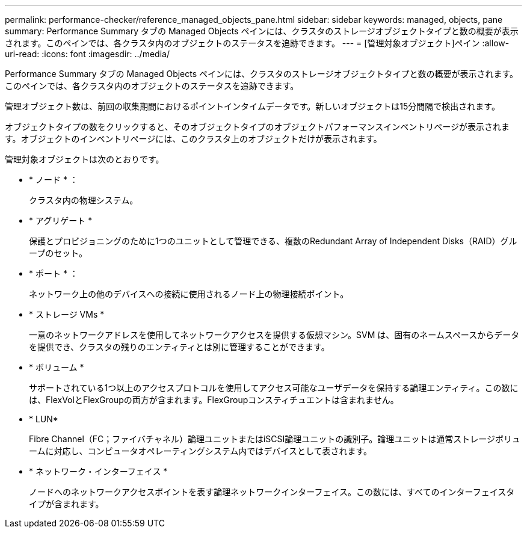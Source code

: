 ---
permalink: performance-checker/reference_managed_objects_pane.html 
sidebar: sidebar 
keywords: managed, objects, pane 
summary: Performance Summary タブの Managed Objects ペインには、クラスタのストレージオブジェクトタイプと数の概要が表示されます。このペインでは、各クラスタ内のオブジェクトのステータスを追跡できます。 
---
= [管理対象オブジェクト]ペイン
:allow-uri-read: 
:icons: font
:imagesdir: ../media/


[role="lead"]
Performance Summary タブの Managed Objects ペインには、クラスタのストレージオブジェクトタイプと数の概要が表示されます。このペインでは、各クラスタ内のオブジェクトのステータスを追跡できます。

管理オブジェクト数は、前回の収集期間におけるポイントインタイムデータです。新しいオブジェクトは15分間隔で検出されます。

オブジェクトタイプの数をクリックすると、そのオブジェクトタイプのオブジェクトパフォーマンスインベントリページが表示されます。オブジェクトのインベントリページには、このクラスタ上のオブジェクトだけが表示されます。

管理対象オブジェクトは次のとおりです。

* * ノード * ：
+
クラスタ内の物理システム。

* * アグリゲート *
+
保護とプロビジョニングのために1つのユニットとして管理できる、複数のRedundant Array of Independent Disks（RAID）グループのセット。

* * ポート * ：
+
ネットワーク上の他のデバイスへの接続に使用されるノード上の物理接続ポイント。

* * ストレージ VMs *
+
一意のネットワークアドレスを使用してネットワークアクセスを提供する仮想マシン。SVM は、固有のネームスペースからデータを提供でき、クラスタの残りのエンティティとは別に管理することができます。

* * ボリューム *
+
サポートされている1つ以上のアクセスプロトコルを使用してアクセス可能なユーザデータを保持する論理エンティティ。この数には、FlexVolとFlexGroupの両方が含まれます。FlexGroupコンスティチュエントは含まれません。

* * LUN*
+
Fibre Channel（FC；ファイバチャネル）論理ユニットまたはiSCSI論理ユニットの識別子。論理ユニットは通常ストレージボリュームに対応し、コンピュータオペレーティングシステム内ではデバイスとして表されます。

* * ネットワーク・インターフェイス *
+
ノードへのネットワークアクセスポイントを表す論理ネットワークインターフェイス。この数には、すべてのインターフェイスタイプが含まれます。



